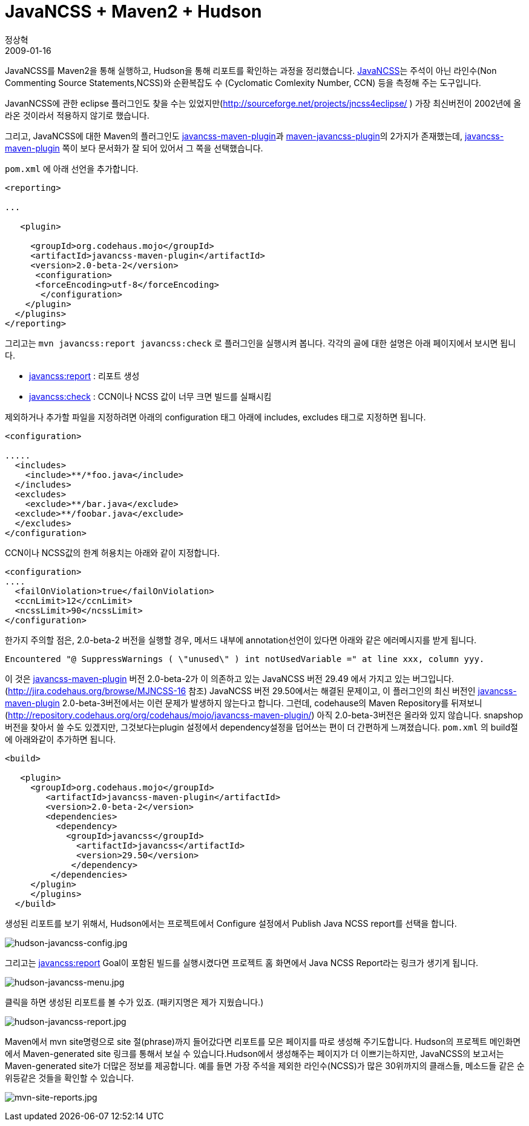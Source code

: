 = JavaNCSS + Maven2 + Hudson
정상혁
2009-01-16
:jbake-type: post
:jbake-status: published
:jbake-tags: Hudson,Maven,정적분석
:jabke-rootpath: /
:rootpath: /
:content.rootpath: /
:idprefix:

JavaNCSS를 Maven2을 통해 실행하고, Hudson을 통해 리포트를 확인하는 과정을 정리했습니다. http://www.kclee.de/clemens/java/javancss/[JavaNCSS]는 주석이 아닌 라인수(Non Commenting Source Statements,NCSS)와 순환복잡도 수 (Cyclomatic Comlexity Number, CCN) 등을 측정해 주는 도구입니다.

JavanNCSS에 관한 eclipse 플러그인도 찾을 수는 있었지만(http://sourceforge.net/projects/jncss4eclipse/ ) 가장 최신버전이 2002년에 올라온 것이라서 적용하지 않기로 했습니다.

그리고, JavaNCSS에 대한 Maven의 플러그인도  http://mojo.codehaus.org/javancss-maven-plugin/[javancss-maven-plugin]과 http://maven-plugins.sourceforge.net/maven-javancss-plugin/[maven-javancss-plugin]의 2가지가 존재했는데, http://mojo.codehaus.org/javancss-maven-plugin/[javancss-maven-plugin] 쪽이 보다 문서화가 잘 되어 있어서 그 쪽을 선택했습니다.

`pom.xml` 에 아래 선언을 추가합니다.

[source,xml]
----
<reporting>

...

   <plugin>

     <groupId>org.codehaus.mojo</groupId>
     <artifactId>javancss-maven-plugin</artifactId>
     <version>2.0-beta-2</version>
      <configuration>
      <forceEncoding>utf-8</forceEncoding>
       </configuration>
    </plugin>
  </plugins>
</reporting>
----

그리고는 `mvn javancss:report javancss:check` 로 플러그인을 실행시켜 봅니다. 각각의 골에 대한 설명은 아래 페이지에서 보시면 됩니다.

* http://mojo.codehaus.org/javancss-maven-plugin/report-mojo.html[javancss:report] : 리포트 생성
* http://mojo.codehaus.org/javancss-maven-plugin/check-mojo.html[javancss:check] : CCN이나 NCSS 값이 너무 크면 빌드를 실패시킴

제외하거나 추가할 파일을 지정하려면 아래의 configuration 태그 아래에 includes, excludes 태그로 지정하면 됩니다.

[source,xml]
----
<configuration>

.....
  <includes>
    <include>**/*foo.java</include>
  </includes>
  <excludes>
    <exclude>**/bar.java</exclude>
  <exclude>**/foobar.java</exclude>
  </excludes>
</configuration>
----

CCN이나 NCSS값의 한계 허용치는 아래와 같이 지정합니다.

[source,xml]
----
<configuration>
....
  <failOnViolation>true</failOnViolation>
  <ccnLimit>12</ccnLimit>
  <ncssLimit>90</ncssLimit>
</configuration>
----

한가지 주의할 점은, 2.0-beta-2 버전을 실행할 경우, 메서드 내부에 annotation선언이 있다면 아래와 같은 에러메시지를 받게 됩니다.

[source]
----
Encountered "@ SuppressWarnings ( \"unused\" ) int notUsedVariable =" at line xxx, column yyy.
----

이 것은   http://mojo.codehaus.org/javancss-maven-plugin/[javancss-maven-plugin]  버전 2.0-beta-2가 이 의존하고 있는 JavaNCSS 버전 29.49 에서 가지고 있는 버그입니다. (http://jira.codehaus.org/browse/MJNCSS-16 참조) JavaNCSS 버전 29.50에서는 해결된 문제이고, 이 플러그인의 최신 버전인 http://mojo.codehaus.org/javancss-maven-plugin/[javancss-maven-plugin] 2.0-beta-3버전에서는 이런 문제가 발생하지 않는다고 합니다. 그런데, codehause의 Maven Repository를 뒤져보니 (http://repository.codehaus.org/org/codehaus/mojo/javancss-maven-plugin/) 아직 2.0-beta-3버전은 올라와 있지 않습니다. snapshop 버전을 찾아서 쓸 수도 있겠지만, 그것보다는plugin 설정에서 dependency설정을 덥어쓰는 편이 더 간편하게 느껴졌습니다. `pom.xml` 의 build절에 아래와같이 추가하면 됩니다.

[source,xml]
----
<build>

   <plugin>
     <groupId>org.codehaus.mojo</groupId>
        <artifactId>javancss-maven-plugin</artifactId>
        <version>2.0-beta-2</version>
        <dependencies>
          <dependency>
            <groupId>javancss</groupId>
              <artifactId>javancss</artifactId>
              <version>29.50</version>
             </dependency>
         </dependencies>
     </plugin>
     </plugins>
  </build>
----

생성된 리포트를 보기 위해서, Hudson에서는 프로젝트에서 Configure 설정에서 Publish Java NCSS report를 선택을 합니다.

image:img/javancss/hudson-javancss-config.jpg[hudson-javancss-config.jpg]

그리고는 http://mojo.codehaus.org/javancss-maven-plugin/report-mojo.html[javancss:report]  Goal이 포함된 빌드를 실행시켰다면 프로젝트 홈 화면에서 Java NCSS Report라는 링크가 생기게 됩니다.

image:img/javancss/hudson-javancss-menu.jpg[hudson-javancss-menu.jpg]

클릭을 하면 생성된 리포트를 볼 수가 있죠. (패키지명은 제가 지웠습니다.)

image:img/javancss/hudson-javancss-report.jpg[hudson-javancss-report.jpg]

Maven에서 mvn site명령으로 site 절(phrase)까지 들어갔다면 리포트를 모은 페이지를 따로 생성해 주기도합니다. Hudson의 프로젝트 메인화면에서 Maven-generated site 링크를 통해서 보실 수 있습니다.Hudson에서 생성해주는 페이지가 더 이쁘기는하지만, JavaNCSS의 보고서는 Maven-generated site가 더많은 정보를 제공합니다. 예를 들면 가장 주석을 제외한 라인수(NCSS)가 많은 30위까지의 클래스들, 메소드들 같은 순위등같은 것들을 확인할 수 있습니다.

image:img/javancss/mvn-site-reports.jpg[mvn-site-reports.jpg]

